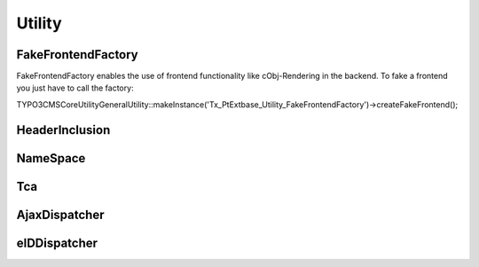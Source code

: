 --------
Utility
--------


FakeFrontendFactory
-------------------
FakeFrontendFactory enables the use of frontend functionality like cObj-Rendering in the backend. To fake a frontend you just have to call the factory:

\TYPO3\CMS\Core\Utility\GeneralUtility::makeInstance('Tx_PtExtbase_Utility_FakeFrontendFactory')->createFakeFrontend();


HeaderInclusion
---------------



NameSpace
---------



Tca
---



AjaxDispatcher
--------------



eIDDispatcher
-------------
